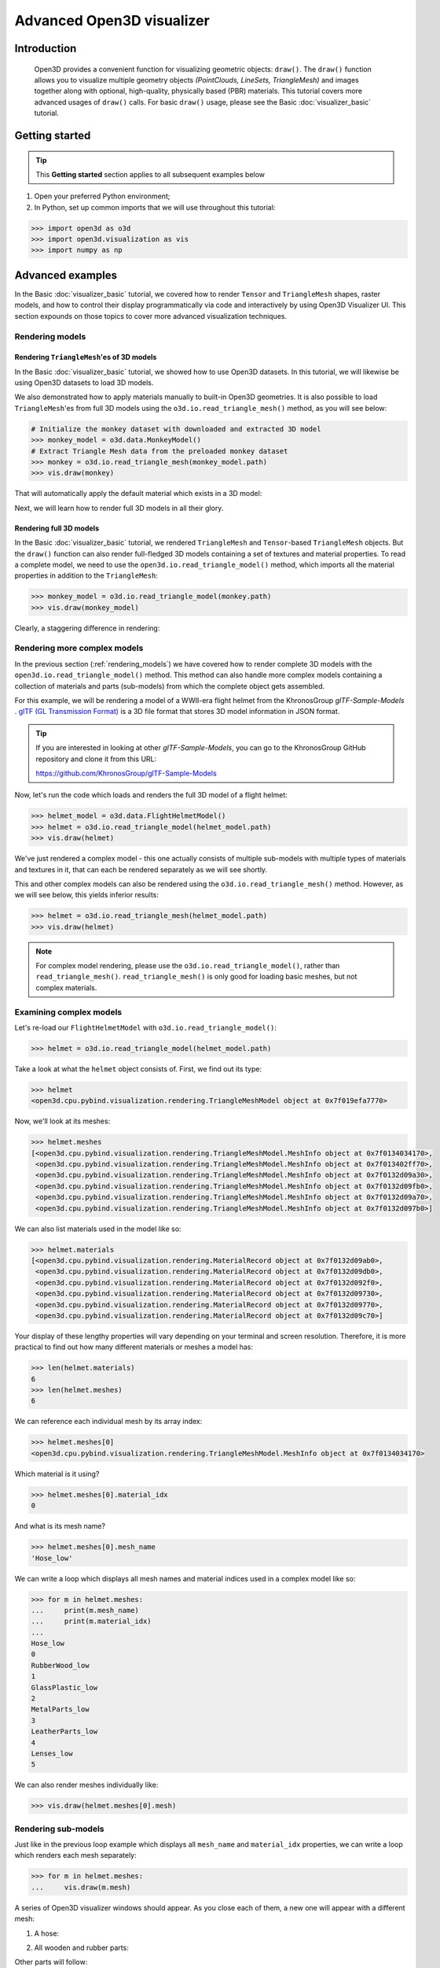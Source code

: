 .. _visualizer_advanced:

Advanced Open3D visualizer
==========================

Introduction
---------------

.. epigraph:: Open3D provides a convenient function for visualizing geometric objects: ``draw()``. The ``draw()`` function allows you to visualize multiple geometry objects *(PointClouds, LineSets, TriangleMesh)* and images together along with optional, high-quality, physically based (PBR) materials. This tutorial covers more advanced usages of  ``draw()`` calls. For basic ``draw()`` usage, please see the Basic :doc:`visualizer_basic` tutorial.


Getting started
---------------

.. tip::
    This **Getting started** section applies to all subsequent examples below
	 
1. Open your preferred Python environment;
2. In Python, set up common imports that we will use throughout this tutorial:

.. code-block:: python

    >>> import open3d as o3d
    >>> import open3d.visualization as vis
    >>> import numpy as np


Advanced examples
-----------------

In the Basic :doc:`visualizer_basic` tutorial, we covered how to render ``Tensor`` and ``TriangleMesh`` shapes, raster models, and how to control their display programmatically via code and interactively by using Open3D Visualizer UI. This section expounds on those topics to cover more advanced visualization techniques.


.. _rendering_models:

Rendering models
::::::::::::::::

Rendering ``TriangleMesh``'es of 3D models
""""""""""""""""""""""""""""""""""""""""""

In the Basic :doc:`visualizer_basic` tutorial, we showed how to use Open3D datasets. In this tutorial, we will likewise be using Open3D datasets to load 3D models.

.. seealso::

    For more information on datasets, please refer to the 
    :doc:`Open3D Datasets page <../data/index>`

We also demonstrated how to apply materials manually to built-in Open3D geometries. It is also possible to load ``TriangleMesh``'es from full 3D models using the ``o3d.io.read_triangle_mesh()`` method, as you will see below: 


.. code-block:: python

    # Initialize the monkey dataset with downloaded and extracted 3D model
    >>> monkey_model = o3d.data.MonkeyModel()
    # Extract Triangle Mesh data from the preloaded monkey dataset
    >>> monkey = o3d.io.read_triangle_mesh(monkey_model.path)
    >>> vis.draw(monkey)


That will automatically apply the default material which exists in a 3D model:

.. image:: https://user-images.githubusercontent.com/93158890/160008560-4834c962-efa7-4d69-b99d-9ff321a03c02.jpg
    :width: 700px


Next, we will learn how to render full 3D models in all their glory.



Rendering full 3D models
""""""""""""""""""""""""

In the Basic :doc:`visualizer_basic` tutorial, we rendered ``TriangleMesh`` and ``Tensor``-based ``TriangleMesh`` objects. But the ``draw()`` function can also render full-fledged 3D models containing a set of textures and material properties. To read a complete model, we need to use the ``open3d.io.read_triangle_model()`` method, which imports all the material properties in addition to the ``TriangleMesh``:

.. code-block:: python

    >>> monkey_model = o3d.io.read_triangle_model(monkey.path)
    >>> vis.draw(monkey_model)

Clearly, a staggering difference in rendering:

.. image:: https://user-images.githubusercontent.com/93158890/148611141-d424fc74-be7e-4833-913c-714fc3c4fbd2.jpg
    :width: 700px



Rendering more complex models
:::::::::::::::::::::::::::::

In the previous section (:ref:`rendering_models`) we have covered how to render complete 3D models with the ``open3d.io.read_triangle_model()`` method. This method can also handle more complex models containing a collection of materials and parts (sub-models) from which the complete object gets assembled.

For this example, we will be rendering a model of a WWII-era flight helmet from the KhronosGroup *glTF-Sample-Models* . `glTF (GL Transmission Format) <https://docs.fileformat.com/3d/gltf/>`_ is a 3D file format that stores 3D model information in JSON format.


.. tip::

    If you are interested in looking at other *glTF-Sample-Models*, you can go to the KhronosGroup GitHub repository and clone it from this URL:
    
    https://github.com/KhronosGroup/glTF-Sample-Models 



Now, let's run the code which loads and renders the full 3D model of a flight helmet:

.. code-block:: python

    >>> helmet_model = o3d.data.FlightHelmetModel()
    >>> helmet = o3d.io.read_triangle_model(helmet_model.path)
    >>> vis.draw(helmet)
    

.. image:: https://user-images.githubusercontent.com/93158890/148611761-40f95b2b-d257-4f2b-a8c0-60a73b159b96.jpg
    :width: 700px

We've just rendered a complex model - this one actually consists of multiple sub-models with multiple types of materials and textures in it, that can each be rendered separately as we will see shortly.

This and other complex models can also be rendered using the ``o3d.io.read_triangle_mesh()`` method. However, as we will see below, this  yields inferior results:

.. code-block:: python

    >>> helmet = o3d.io.read_triangle_mesh(helmet_model.path)
    >>> vis.draw(helmet)


.. image:: https://user-images.githubusercontent.com/93158890/148611814-09c6fe17-d209-439d-8ae9-c186387fd698.jpg
    :width: 700px

.. note::
   For complex model rendering, please use the ``o3d.io.read_triangle_model()``, rather than ``read_triangle_mesh()``. ``read_triangle_mesh()`` is only good for loading basic meshes, but not complex materials.


Examining complex models
::::::::::::::::::::::::

Let's re-load our ``FlightHelmetModel`` with ``o3d.io.read_triangle_model()``:

.. code-block:: python

    >>> helmet = o3d.io.read_triangle_model(helmet_model.path)

Take a look at what the ``helmet`` object consists of. First, we find out its type:

.. code-block:: python

    >>> helmet
    <open3d.cpu.pybind.visualization.rendering.TriangleMeshModel object at 0x7f019efa7770>

Now, we'll look at its meshes:

.. code-block:: python

    >>> helmet.meshes
    [<open3d.cpu.pybind.visualization.rendering.TriangleMeshModel.MeshInfo object at 0x7f0134034170>,
     <open3d.cpu.pybind.visualization.rendering.TriangleMeshModel.MeshInfo object at 0x7f013402ff70>,
     <open3d.cpu.pybind.visualization.rendering.TriangleMeshModel.MeshInfo object at 0x7f0132d09a30>,
     <open3d.cpu.pybind.visualization.rendering.TriangleMeshModel.MeshInfo object at 0x7f0132d09fb0>,
     <open3d.cpu.pybind.visualization.rendering.TriangleMeshModel.MeshInfo object at 0x7f0132d09a70>,
     <open3d.cpu.pybind.visualization.rendering.TriangleMeshModel.MeshInfo object at 0x7f0132d097b0>]

We can also list materials used in the model like so:

.. code-block:: python

    >>> helmet.materials
    [<open3d.cpu.pybind.visualization.rendering.MaterialRecord object at 0x7f0132d09ab0>,
     <open3d.cpu.pybind.visualization.rendering.MaterialRecord object at 0x7f0132d09db0>,
     <open3d.cpu.pybind.visualization.rendering.MaterialRecord object at 0x7f0132d092f0>,
     <open3d.cpu.pybind.visualization.rendering.MaterialRecord object at 0x7f0132d09730>,
     <open3d.cpu.pybind.visualization.rendering.MaterialRecord object at 0x7f0132d09770>,
     <open3d.cpu.pybind.visualization.rendering.MaterialRecord object at 0x7f0132d09c70>]

Your display of these lengthy properties will vary depending on your terminal and screen resolution. Therefore, it is more practical to find out how many different materials or meshes a model has:

.. code-block:: python

    >>> len(helmet.materials)
    6
    >>> len(helmet.meshes)
    6

We can reference each individual mesh by its array index:

.. code-block:: python

    >>> helmet.meshes[0]
    <open3d.cpu.pybind.visualization.rendering.TriangleMeshModel.MeshInfo object at 0x7f0134034170>
    
Which material is it using?

.. code-block:: python

    >>> helmet.meshes[0].material_idx
    0

And what is its mesh name?

.. code-block:: python

    >>> helmet.meshes[0].mesh_name
    'Hose_low'


We can write a loop which displays all mesh names and material indices used in a complex model like so:


.. code-block:: python

    >>> for m in helmet.meshes:
    ...     print(m.mesh_name)
    ...     print(m.material_idx)
    ... 
    Hose_low
    0
    RubberWood_low
    1
    GlassPlastic_low
    2
    MetalParts_low
    3
    LeatherParts_low
    4
    Lenses_low
    5
  
   

We can also render meshes individually like:

.. code-block:: python

    >>> vis.draw(helmet.meshes[0].mesh)
    
.. image:: https://user-images.githubusercontent.com/93158890/149238095-5385d761-3bae-4172-ab45-1d47b6084d5c.jpg
    :width: 700px


Rendering sub-models
::::::::::::::::::::


Just like in the previous loop example which displays all ``mesh_name`` and ``material_idx`` properties, we can write a loop which renders each mesh separately:

.. code-block:: python

    >>> for m in helmet.meshes:
    ...     vis.draw(m.mesh)
    
A series of Open3D visualizer windows should appear. As you close each of them, a new one will appear with a different mesh:

1) A hose:

.. image:: https://user-images.githubusercontent.com/93158890/149238208-961a0a8d-ebb2-4621-aff1-8bfcdeced734.jpg
    :width: 700px
    
2) All wooden and rubber parts:

.. image:: https://user-images.githubusercontent.com/93158890/149238298-98a894cd-72a2-4c76-8e30-da89e26f2fa4.jpg
    :width: 700px

Other parts will follow:

3) The goggles and earphones parts
4) All metallic parts
5) Leather parts
6) Lenses

Cool, isn't it? Now, we can modify the same loop to display all materials and associated properties:

.. code-block:: python

    >>> for m in helmet.meshes:
    ...     vis.draw({'name' : m.mesh_name, 'geometry' : m.mesh, 'material' : helmet.materials[m.material_idx]})

This will give us a full display of each part:

1) A hose:

.. image:: https://user-images.githubusercontent.com/93158890/149238906-065fad20-ed3f-4585-b90b-7d30b5c06912.jpg
    :width: 700px
    
2) All wooden and rubber parts (breathing mask):

.. image:: https://user-images.githubusercontent.com/93158890/149239024-e361bb4a-5fe5-44e7-b41d-8b6d777a1b9b.jpg
    :width: 700px

And other parts, just like in the previous ``helmet.meshes`` loop:

3) The goggles and earphones parts    
4) All metallic parts
5) Leather parts:
6) Lenses



Rendering a ``Tensor``-based ``TriangleMesh`` monkey
::::::::::::::::::::::::::::::::::::::::::::::::::::

In the beginning of this tutorial (:ref:`rendering_models`), we rendered a ``TriangleMesh`` of a monkey model using the ``o3d.io.read_triangle_mesh()`` method. Now, we will modify our earlier exercise to convert regular ``TriangleMesh`` into ``Tensor``.

Once again, in your terminal, enter:

.. code-block:: python

    >>> monkey = o3d.io.read_triangle_mesh(monkey_model.path)

Here we are invoking the ``open3d.io`` library which allows us to read 3D model files and/or selectively extract their details. In this case, we are using the ``read_triangle_mesh()`` method for extracting the ``monkey.obj`` file ``TriangleMesh`` data. Now we convert it into **Open3D Tensor geometry**:

.. code-block:: python

    >>> monkey = o3d.t.geometry.TriangleMesh.from_legacy(monkey)

Let's see what properties ``monkey`` has:

.. code-block:: python

    >>> monkey
    TriangleMesh on CPU:0 [9908 vertices (Float32) and 15744 triangles (Int64)].
    Vertex Attributes: normals (dtype = Float32, shape = {9908, 3}).
    Triangle Attributes: texture_uvs (dtype = Float32, shape = {15744, 3, 2}).
		
Time to render the ``monkey``:

.. code-block:: python

    >>> vis.draw(monkey)

And we get:

.. image:: https://user-images.githubusercontent.com/93158890/148610827-4a8dc85f-5664-4f7a-b0da-1808387c9f71.jpg
    :width: 700px

Now, let's work on materials:

.. code-block:: python

    >>> mat = vis.rendering.MaterialRecord()
    >>> mat.base_color = np.asarray([1.0, 1.0, 0.0, 1.0])
    >>> vis.draw({'name': 'monkey', 'geometry': monkey, 'material': mat})
    
We have initialized ``mat.base_color`` to be yellow and get:

.. image:: https://user-images.githubusercontent.com/93158890/148610882-14e6d348-1e8e-4bd9-b0ef-90fa884d9706.jpg
    :width: 700px

Obviously, this looks ugly because the material (``mat``) lacks shading. To correct our 3D rendering, we use ``mat.shader`` property:

.. code-block:: python

    >>> mat.shader = 'defaultLit'
    >>> vis.draw({'name': 'monkey', 'geometry': monkey, 'material': mat})

This time, we see a big difference because the ``mat.shader`` property is initialized:

.. image:: https://user-images.githubusercontent.com/93158890/148611064-2fa5fe4c-b8cb-4588-ad46-df23cdf160be.jpg
    :width: 700px

You can experiment with different material colors to your liking by changing numeric values in the ``mat.base_color = np.asarray([1.0, 1.0, 0.0, 1.0])`` statement.

